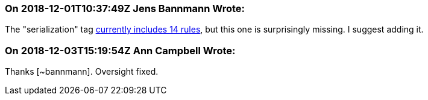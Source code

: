=== On 2018-12-01T10:37:49Z Jens Bannmann Wrote:
The "serialization" tag https://jira.sonarsource.com/issues/?jql=project%20%3D%20RSPEC%20AND%20status%20%3D%20Active%20AND%20labels%20%3D%20serialization%20ORDER%20BY%20key[currently includes 14 rules], but this one is surprisingly missing. I suggest adding it.

=== On 2018-12-03T15:19:54Z Ann Campbell Wrote:
Thanks [~bannmann]. Oversight fixed.

